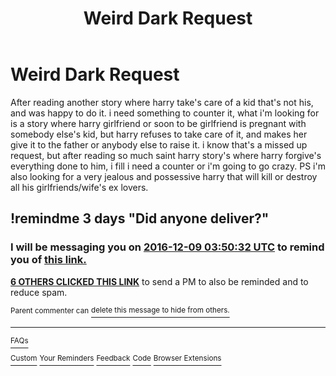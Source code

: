 #+TITLE: Weird Dark Request

* Weird Dark Request
:PROPERTIES:
:Author: silentgord
:Score: 7
:DateUnix: 1480989365.0
:DateShort: 2016-Dec-06
:END:
After reading another story where harry take's care of a kid that's not his, and was happy to do it. i need something to counter it, what i'm looking for is a story where harry girlfriend or soon to be girlfriend is pregnant with somebody else's kid, but harry refuses to take care of it, and makes her give it to the father or anybody else to raise it. i know that's a missed up request, but after reading so much saint harry story's where harry forgive's everything done to him, i fill i need a counter or i'm going to go crazy. PS i'm also looking for a very jealous and possessive harry that will kill or destroy all his girlfriends/wife's ex lovers.


** !remindme 3 days "Did anyone deliver?"
:PROPERTIES:
:Author: SeriouslySirius666
:Score: 1
:DateUnix: 1480996169.0
:DateShort: 2016-Dec-06
:END:

*** I will be messaging you on [[http://www.wolframalpha.com/input/?i=2016-12-09%2003:50:32%20UTC%20To%20Local%20Time][*2016-12-09 03:50:32 UTC*]] to remind you of [[https://www.reddit.com/r/HPfanfiction/comments/5gq4jp/weird_dark_request/dauccla][*this link.*]]

[[http://np.reddit.com/message/compose/?to=RemindMeBot&subject=Reminder&message=%5Bhttps://www.reddit.com/r/HPfanfiction/comments/5gq4jp/weird_dark_request/dauccla%5D%0A%0ARemindMe!%20%203%20days][*6 OTHERS CLICKED THIS LINK*]] to send a PM to also be reminded and to reduce spam.

^{Parent commenter can} [[http://np.reddit.com/message/compose/?to=RemindMeBot&subject=Delete%20Comment&message=Delete!%20daucedu][^{delete this message to hide from others.}]]

--------------

[[http://np.reddit.com/r/RemindMeBot/comments/24duzp/remindmebot_info/][^{FAQs}]]

[[http://np.reddit.com/message/compose/?to=RemindMeBot&subject=Reminder&message=%5BLINK%20INSIDE%20SQUARE%20BRACKETS%20else%20default%20to%20FAQs%5D%0A%0ANOTE:%20Don't%20forget%20to%20add%20the%20time%20options%20after%20the%20command.%0A%0ARemindMe!][^{Custom}]]
[[http://np.reddit.com/message/compose/?to=RemindMeBot&subject=List%20Of%20Reminders&message=MyReminders!][^{Your Reminders}]]
[[http://np.reddit.com/message/compose/?to=RemindMeBotWrangler&subject=Feedback][^{Feedback}]]
[[https://github.com/SIlver--/remindmebot-reddit][^{Code}]]
[[https://np.reddit.com/r/RemindMeBot/comments/4kldad/remindmebot_extensions/][^{Browser Extensions}]]
:PROPERTIES:
:Author: RemindMeBot
:Score: 1
:DateUnix: 1480996237.0
:DateShort: 2016-Dec-06
:END:
